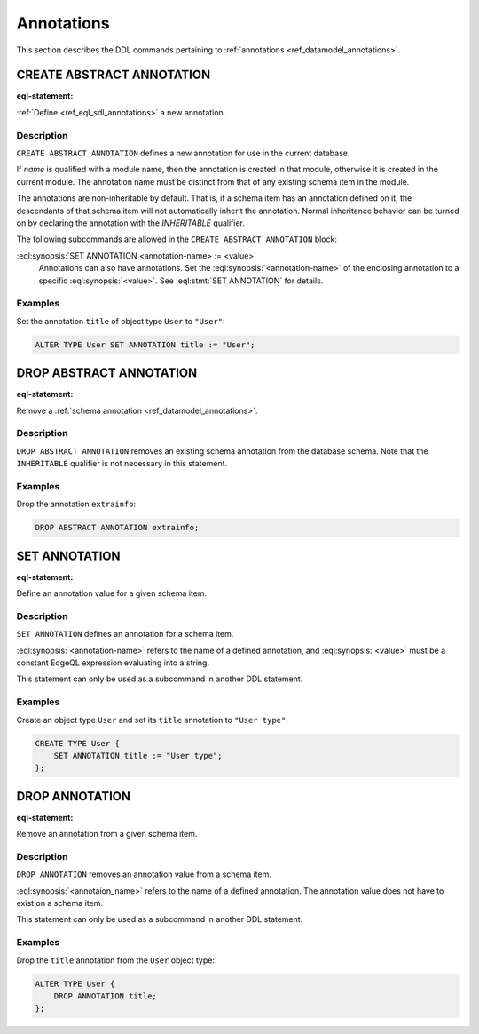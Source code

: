 .. _ref_eql_ddl_annotations:

===========
Annotations
===========

This section describes the DDL commands pertaining to
:ref:`annotations <ref_datamodel_annotations>`.


CREATE ABSTRACT ANNOTATION
==========================

:eql-statement:

:ref:`Define <ref_eql_sdl_annotations>` a new annotation.

.. eql:synopsis::

    [ WITH <with-item> [, ...] ]
    CREATE ABSTRACT [ INHERITABLE ] ANNOTATION <name>
    [ "{"
        SET ANNOTATION <annotation-name> := <value> ;
        [...]
      "}" ] ;


Description
-----------

``CREATE ABSTRACT ANNOTATION`` defines a new annotation for use in the
current database.

If *name* is qualified with a module name, then the annotation is created
in that module, otherwise it is created in the current module.
The annotation name must be distinct from that of any existing schema item
in the module.

The annotations are non-inheritable by default.  That is, if a schema item
has an annotation defined on it, the descendants of that schema item will
not automatically inherit the annotation.  Normal inheritance behavior can
be turned on by declaring the annotation with the *INHERITABLE* qualifier.

The following subcommands are allowed in the
``CREATE ABSTRACT ANNOTATION`` block:

:eql:synopsis:`SET ANNOTATION <annotation-name> := <value>`
    Annotations can also have annotations. Set the
    :eql:synopsis:`<annotation-name>` of the
    enclosing annotation to a specific :eql:synopsis:`<value>`.
    See :eql:stmt:`SET ANNOTATION` for details.


Examples
--------

Set the annotation ``title`` of object type ``User`` to ``"User"``:

.. code-block:: edgeql

    ALTER TYPE User SET ANNOTATION title := "User";


DROP ABSTRACT ANNOTATION
========================

:eql-statement:

Remove a :ref:`schema annotation <ref_datamodel_annotations>`.

.. eql:synopsis::

    [ WITH <with-item> [, ...] ]
    DROP ABSTRACT ANNOTATION <name> ;

Description
-----------

``DROP ABSTRACT ANNOTATION`` removes an existing schema annotation from
the database schema.  Note that the ``INHERITABLE`` qualifier is not
necessary in this statement.

Examples
--------

Drop the annotation ``extrainfo``:

.. code-block:: edgeql

    DROP ABSTRACT ANNOTATION extrainfo;


SET ANNOTATION
==============

:eql-statement:

Define an annotation value for a given schema item.

.. eql:synopsis::

    SET ANNOTATION <annotation-name> := <value>

Description
-----------

``SET ANNOTATION`` defines an annotation for a schema item.

:eql:synopsis:`<annotation-name>` refers to the name of a defined annotation,
and :eql:synopsis:`<value>` must be a constant EdgeQL expression
evaluating into a string.

This statement can only be used as a subcommand in another
DDL statement.


Examples
--------

Create an object type ``User`` and set its ``title`` annotation to
``"User type"``.

.. code-block:: edgeql

    CREATE TYPE User {
        SET ANNOTATION title := "User type";
    };



DROP ANNOTATION
===============

:eql-statement:


Remove an annotation from a given schema item.

.. eql:synopsis::

    DROP ANNOTATION <annotation-name> ;

Description
-----------

``DROP ANNOTATION`` removes an annotation value from a schema item.

:eql:synopsis:`<annotaion_name>` refers to the name of a defined annotation.
The annotation value does not have to exist on a schema item.

This statement can only be used as a subcommand in another
DDL statement.


Examples
--------

Drop the ``title`` annotation from the ``User`` object type:

.. code-block:: edgeql

    ALTER TYPE User {
        DROP ANNOTATION title;
    };

